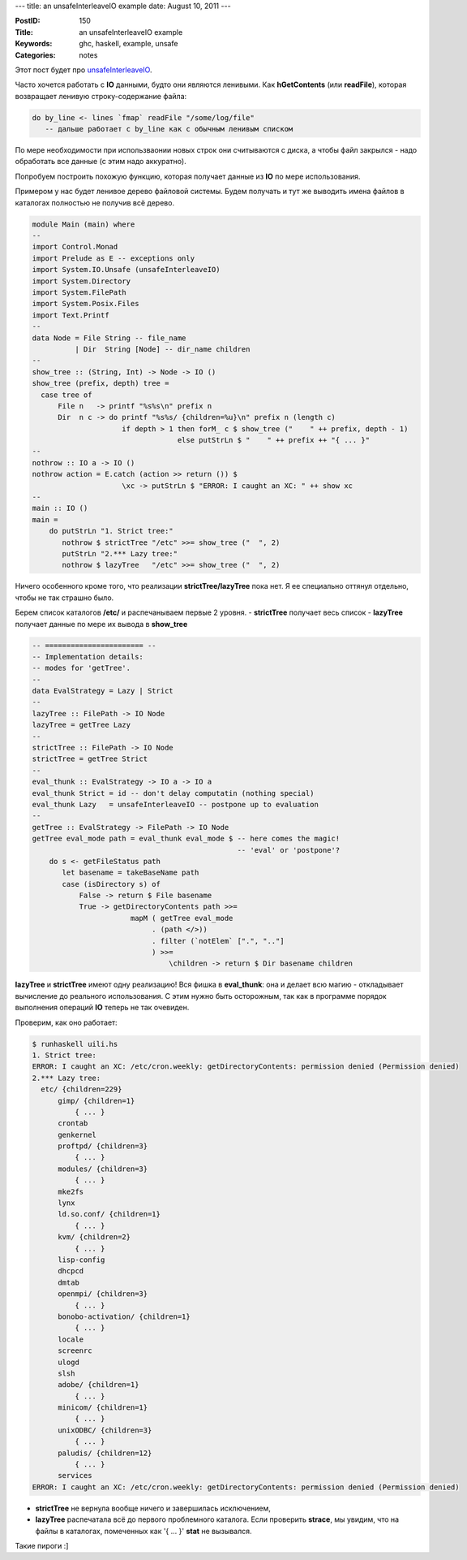 ---
title: an unsafeInterleaveIO example
date: August 10, 2011
---

:PostID: 150
:Title: an unsafeInterleaveIO example
:Keywords: ghc, haskell, example, unsafe
:Categories: notes

Этот пост будет про `unsafeInterleaveIO <http://www.haskell.org/ghc/docs/latest/html/libraries/base/System-IO-Unsafe.html#v:unsafeInterleaveIO>`_.

Часто хочется работать с **IO** данными, будто они являются ленивыми.
Как **hGetContents** (или **readFile**), которая возвращает ленивую строку-содержание файла:

.. code-block:: haskell

    do by_line <- lines `fmap` readFile "/some/log/file"
       -- дальше работает с by_line как с обычным ленивым списком

По мере необходимости при использваонии новых строк они считываются с диска,
а чтобы файл закрылся - надо обработать все данные (с этим надо аккуратно).

Попробуем построить похожую функцию, которая получает данные из **IO** по мере использования.

.. raw:: html

   <!--more-->

Примером у нас будет ленивое дерево файловой системы. Будем получать и тут же выводить
имена файлов в каталогах полностью не получив всё дерево.

.. code-block:: haskell

    module Main (main) where
    --
    import Control.Monad
    import Prelude as E -- exceptions only
    import System.IO.Unsafe (unsafeInterleaveIO)
    import System.Directory
    import System.FilePath
    import System.Posix.Files
    import Text.Printf
    --
    data Node = File String -- file_name
              | Dir  String [Node] -- dir_name children
    --
    show_tree :: (String, Int) -> Node -> IO ()
    show_tree (prefix, depth) tree =
      case tree of
          File n   -> printf "%s%s\n" prefix n
          Dir  n c -> do printf "%s%s/ {children=%u}\n" prefix n (length c)
                         if depth > 1 then forM_ c $ show_tree ("    " ++ prefix, depth - 1)
                                      else putStrLn $ "    " ++ prefix ++ "{ ... }"
    --
    nothrow :: IO a -> IO ()
    nothrow action = E.catch (action >> return ()) $
                         \xc -> putStrLn $ "ERROR: I caught an XC: " ++ show xc
    --
    main :: IO ()
    main =
        do putStrLn "1. Strict tree:"
           nothrow $ strictTree "/etc" >>= show_tree ("  ", 2)
           putStrLn "2.*** Lazy tree:"
           nothrow $ lazyTree   "/etc" >>= show_tree ("  ", 2)

Ничего особенного кроме того, что реализации **strictTree/lazyTree** пока нет.
Я ее специально оттянул отдельно, чтобы не так страшно было.

Берем список каталогов **/etc/** и распечанываем первые 2 уровня.
- **strictTree** получает весь список
- **lazyTree** получает данные по мере их вывода в **show_tree**

.. code-block:: haskell

    -- ======================= --
    -- Implementation details:
    -- modes for 'getTree'.
    --
    data EvalStrategy = Lazy | Strict
    --
    lazyTree :: FilePath -> IO Node
    lazyTree = getTree Lazy
    --
    strictTree :: FilePath -> IO Node
    strictTree = getTree Strict
    --
    eval_thunk :: EvalStrategy -> IO a -> IO a
    eval_thunk Strict = id -- don't delay computatin (nothing special)
    eval_thunk Lazy   = unsafeInterleaveIO -- postpone up to evaluation
    --
    getTree :: EvalStrategy -> FilePath -> IO Node
    getTree eval_mode path = eval_thunk eval_mode $ -- here comes the magic!
                                                    -- 'eval' or 'postpone'?
        do s <- getFileStatus path
           let basename = takeBaseName path
           case (isDirectory s) of
               False -> return $ File basename
               True -> getDirectoryContents path >>=
                           mapM ( getTree eval_mode
                                . (path </>))
                                . filter (`notElem` [".", ".."]
                                ) >>=
                                    \children -> return $ Dir basename children

**lazyTree** и **strictTree** имеют одну реализацию!
Вся фишка в **eval_thunk**: она и делает всю магию - откладывает вычисление до реального использования.
С этим нужно быть осторожным, так как в программе порядок выполнения операций **IO** теперь не так очевиден.

Проверим, как оно работает:

.. code-block:: bash

    $ runhaskell uili.hs
    1. Strict tree:
    ERROR: I caught an XC: /etc/cron.weekly: getDirectoryContents: permission denied (Permission denied)
    2.*** Lazy tree:
      etc/ {children=229}
          gimp/ {children=1}
              { ... }
          crontab
          genkernel
          proftpd/ {children=3}
              { ... }
          modules/ {children=3}
              { ... }
          mke2fs
          lynx
          ld.so.conf/ {children=1}
              { ... }
          kvm/ {children=2}
              { ... }
          lisp-config
          dhcpcd
          dmtab
          openmpi/ {children=3}
              { ... }
          bonobo-activation/ {children=1}
              { ... }
          locale
          screenrc
          ulogd
          slsh
          adobe/ {children=1}
              { ... }
          minicom/ {children=1}
              { ... }
          unixODBC/ {children=3}
              { ... }
          paludis/ {children=12}
              { ... }
          services
    ERROR: I caught an XC: /etc/cron.weekly: getDirectoryContents: permission denied (Permission denied)

- **strictTree** не вернула вообще ничего и завершилась исключением,
- **lazyTree** распечатала всё до первого проблемного каталога.
  Если проверить **strace**, мы увидим, что на файлы в каталогах, помеченных как '{ ... }'
  **stat** не вызывался.

Такие пироги :]